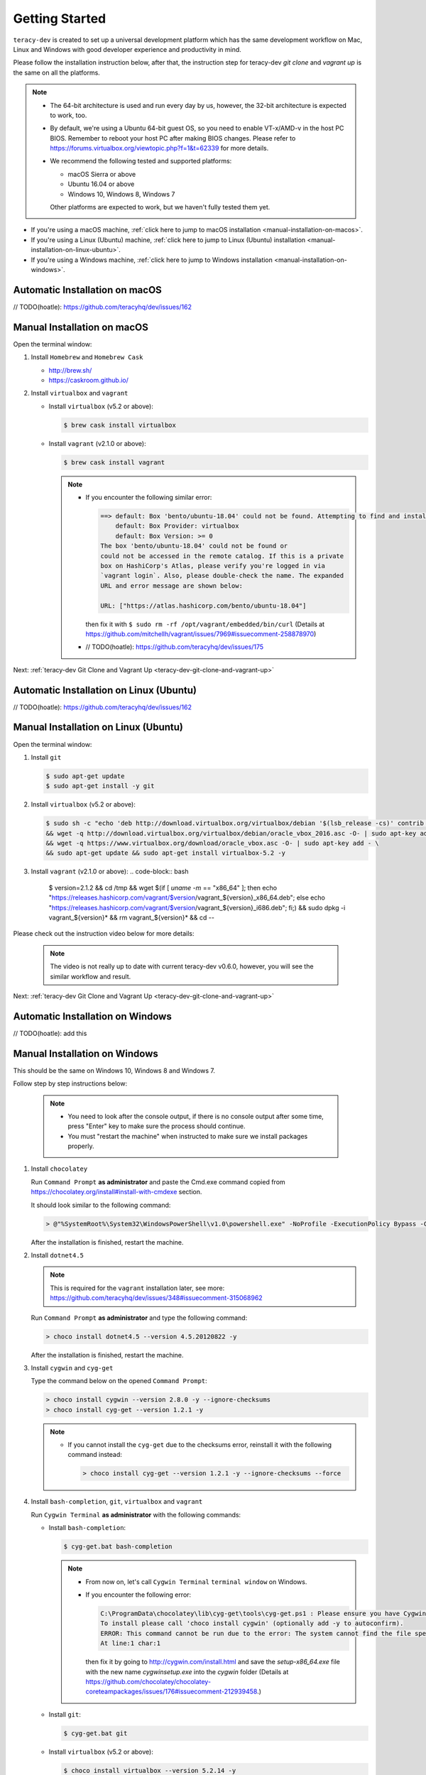 Getting Started
===============

``teracy-dev`` is created to set up a universal development platform which has the same development
workflow on Mac, Linux and Windows with good developer experience and productivity in mind.


Please follow the installation instruction below, after that, the instruction step for teracy-dev
`git clone` and `vagrant up` is the same on all the platforms.


..  note::

    - The 64-bit architecture is used and run every day by us, however, the 32-bit architecture is
      expected to work, too.

    - By default, we're using a Ubuntu 64-bit guest OS, so you need to enable VT-x/AMD-v in the host PC BIOS.
      Remember to reboot your host PC after making BIOS changes. Please refer to https://forums.virtualbox.org/viewtopic.php?f=1&t=62339 for more details.

    - We recommend the following tested and supported platforms:

      + macOS Sierra or above
      + Ubuntu 16.04 or above
      + Windows 10, Windows 8, Windows 7

      Other platforms are expected to work, but we haven't fully tested them yet.

- If you're using a macOS machine,
  :ref:`click here to jump to macOS installation <manual-installation-on-macos>`.

- If you're using a Linux (Ubuntu) machine,
  :ref:`click here to jump to Linux (Ubuntu) installation <manual-installation-on-linux-ubuntu>`.

- If you're using a Windows machine,
  :ref:`click here to jump to Windows installation <manual-installation-on-windows>`.


Automatic Installation on macOS
-------------------------------

// TODO(hoatle): https://github.com/teracyhq/dev/issues/162

.. _manual-installation-on-macos:

Manual Installation on macOS
----------------------------

Open the terminal window:

1. Install ``Homebrew`` and ``Homebrew Cask``

   - http://brew.sh/
   - https://caskroom.github.io/

2. Install ``virtualbox`` and ``vagrant``

   - Install ``virtualbox`` (v5.2 or above):

     .. code-block:: bash

        $ brew cask install virtualbox

   - Install ``vagrant`` (v2.1.0 or above):

     .. code-block:: bash

        $ brew cask install vagrant

     ..  note::

         - If you encounter the following similar error:

           ..  code-block:: bash

              ==> default: Box 'bento/ubuntu-18.04' could not be found. Attempting to find and install...
                  default: Box Provider: virtualbox
                  default: Box Version: >= 0
              The box 'bento/ubuntu-18.04' could not be found or
              could not be accessed in the remote catalog. If this is a private
              box on HashiCorp's Atlas, please verify you're logged in via
              `vagrant login`. Also, please double-check the name. The expanded
              URL and error message are shown below:

              URL: ["https://atlas.hashicorp.com/bento/ubuntu-18.04"]

           then fix it with ``$ sudo rm -rf /opt/vagrant/embedded/bin/curl`` (Details at
           https://github.com/mitchellh/vagrant/issues/7969#issuecomment-258878970)

         - // TODO(hoatle): https://github.com/teracyhq/dev/issues/175


Next: :ref:`teracy-dev Git Clone and Vagrant Up <teracy-dev-git-clone-and-vagrant-up>`

Automatic Installation on Linux (Ubuntu)
----------------------------------------

// TODO(hoatle): https://github.com/teracyhq/dev/issues/162


.. _manual-installation-on-linux-ubuntu:

Manual Installation on Linux (Ubuntu)
-------------------------------------


Open the terminal window:

1. Install ``git``

   ..  code-block:: bash

      $ sudo apt-get update
      $ sudo apt-get install -y git

2. Install ``virtualbox`` (v5.2 or above):

   ..  code-block:: bash

      $ sudo sh -c "echo 'deb http://download.virtualbox.org/virtualbox/debian '$(lsb_release -cs)' contrib non-free' > /etc/apt/sources.list.d/virtualbox.list" \
      && wget -q http://download.virtualbox.org/virtualbox/debian/oracle_vbox_2016.asc -O- | sudo apt-key add - \
      && wget -q https://www.virtualbox.org/download/oracle_vbox.asc -O- | sudo apt-key add - \
      && sudo apt-get update && sudo apt-get install virtualbox-5.2 -y

3. Install ``vagrant`` (v2.1.0 or above):
   ..  code-block:: bash

      $ version=2.1.2 && cd /tmp \
      && wget $(if [ `uname -m` == "x86_64" ]; then echo "https://releases.hashicorp.com/vagrant/$version/vagrant_${version}_x86_64.deb"; else echo "https://releases.hashicorp.com/vagrant/$version/vagrant_${version}_i686.deb"; fi;) \
      && sudo dpkg -i vagrant_${version}* && rm vagrant_${version}* && cd --


Please check out the instruction video below for more details:

  .. raw:: html

    <iframe width="100%" height="630" src="https://www.youtube.com/embed/MteK5c1r6B8" frameborder="0" allowfullscreen></iframe>

  ..  note::

      The video is not really up to date with current teracy-dev v0.6.0, however, you will see the similar workflow and result.

Next: :ref:`teracy-dev Git Clone and Vagrant Up <teracy-dev-git-clone-and-vagrant-up>`

Automatic Installation on Windows
---------------------------------

// TODO(hoatle): add this

.. _manual-installation-on-windows:

Manual Installation on Windows
------------------------------

This should be the same on Windows 10, Windows 8 and Windows 7.

Follow step by step instructions below:

  ..  note::

      - You need to look after the console output, if there is no console output after some time,
        press "Enter" key to make sure the process should continue.

      - You must "restart the machine" when instructed to make sure we install packages properly.

1. Install ``chocolatey``

   Run ``Command Prompt`` **as administrator** and paste the Cmd.exe command copied from
   https://chocolatey.org/install#install-with-cmdexe section.

   It should look similar to the following command:

   ..  code-block:: bash

       > @"%SystemRoot%\System32\WindowsPowerShell\v1.0\powershell.exe" -NoProfile -ExecutionPolicy Bypass -Command "iex ((New-Object System.Net.WebClient).DownloadString('https://chocolatey.org/install.ps1'))" && SET "PATH=%PATH%;%ALLUSERSPROFILE%\chocolatey\bin"

   After the installation is finished, restart the machine.

2. Install ``dotnet4.5``

   ..  note::

       This is required for the ``vagrant`` installation later, see more:
       https://github.com/teracyhq/dev/issues/348#issuecomment-315068962

   Run ``Command Prompt`` **as administrator** and type the following command:

   ..  code-block:: bash

       > choco install dotnet4.5 --version 4.5.20120822 -y

   After the installation is finished, restart the machine.

3. Install ``cygwin`` and ``cyg-get``

   Type the command below on the opened ``Command Prompt``:

   ..  code-block:: bash

       > choco install cygwin --version 2.8.0 -y --ignore-checksums
       > choco install cyg-get --version 1.2.1 -y

   ..  note::

       - If you cannot install the ``cyg-get`` due to the checksums error, reinstall it with the
         following command instead:

         ..  code-block:: bash

             > choco install cyg-get --version 1.2.1 -y --ignore-checksums --force


4. Install ``bash-completion``, ``git``, ``virtualbox`` and ``vagrant``

   Run ``Cygwin Terminal`` **as administrator** with the following commands:

   - Install ``bash-completion``:

     .. code-block:: bash

        $ cyg-get.bat bash-completion

     ..  note::

         - From now on, let's call ``Cygwin Terminal`` ``terminal window`` on Windows.

         - If you encounter the following error:

           ..  code-block:: bash

              C:\ProgramData\chocolatey\lib\cyg-get\tools\cyg-get.ps1 : Please ensure you have Cygwin installed.
              To install please call 'choco install cygwin' (optionally add -y to autoconfirm).
              ERROR: This command cannot be run due to the error: The system cannot find the file specified.
              At line:1 char:1

           then fix it by going to http://cygwin.com/install.html and save the *setup-x86_64.exe*
           file with the new name *cygwinsetup.exe* into the *cygwin* folder (Details at
           https://github.com/chocolatey/chocolatey-coreteampackages/issues/176#issuecomment-212939458.)

   - Install ``git``:

     .. code-block:: bash

        $ cyg-get.bat git

   - Install ``virtualbox`` (v5.2 or above):

     .. code-block:: bash

        $ choco install virtualbox --version 5.2.14 -y

   - Install ``vagrant`` (v2.1.0 or above):

     .. code-block:: bash

        $ choco install vagrant --version 2.1.2 -y

   After finishing the ``vagrant`` installation, restart the machine.

Please check out the instruction video below for more details:

   .. raw:: html

    <iframe width="100%" height="630" src="https://www.youtube.com/embed/SBOoUIVI3Jw" frameborder="0" allowfullscreen></iframe>

  ..  note::

      The video is not really up to date with current teracy-dev v0.6.0, however, you will see the similar workflow and result.

Next: :ref:`teracy-dev Git Clone and Vagrant Up <teracy-dev-git-clone-and-vagrant-up>`

.. _teracy-dev-git-clone-and-vagrant-up:

teracy-dev Git Clone and Vagrant Up
-----------------------------------

1. Open your terminal window and type:

   ..  code-block:: bash

       $ cd ~/
       $ git clone https://github.com/teracyhq/dev.git teracy-dev
       $ cd teracy-dev
       $ git checkout v0.6.0-a5
       $ vagrant up

   ..  note::

       - Check out the `develop` branch to use the latest development version of teracy-dev.
       - Check out the `master` branch to use the latest stable version of teracy-dev.
       - Checkout the tagged released version for usage.


   You should see the following similar messages after ``$ vagrant up`` finishes running:
   ::

      ==> node-01: Waiting for machine to boot. This may take a few minutes...
          node-01: SSH address: 127.0.0.1:2201
          node-01: SSH username: vagrant
          node-01: SSH auth method: private key
          node-01: Warning: Remote connection disconnect. Retrying...
          node-01: Warning: Connection reset. Retrying...
          node-01:
          node-01: Vagrant insecure key detected. Vagrant will automatically replace
          node-01: this with a newly generated keypair for better security.
          node-01:
          node-01: Inserting generated public key within guest...
          node-01: Removing insecure key from the guest if it's present...
          node-01: Key inserted! Disconnecting and reconnecting using new SSH key...
      ==> node-01: Machine booted and ready!
      ==> node-01: Checking for guest additions in VM...
      ==> node-01: Setting hostname...
      ==> node-01: Mounting shared folders...
          node-01: /vagrant => /Users/hoatle/teracy-dev/workspace/dev

   ..  note::

       - You may see the error on Windows:
         ::

           vagrant uses the VBoxManage binary that ships with VirtualBox and requires this to be
           available on the PATH. If VirtualBox is installed, please find the VBoxManage binary and
           add it to the PATH environmental variable.

         To fix this error, add the path of the **VirtualBox** folder to your environment variable.

         For example: In Windows, add this ``C:\Program Files\Oracle\VirtualBox``.

         If the error still occurs, you have to uninstall and re-install ``virtualbox``, then
         ``vagrant`` to fix this error.

       - On Windows, if you ``$ vagrant up`` but cannot start the VirtualBox, please find "VBoxUSBMon.inf" and
         "VBoxDrv.inf" in your installation directory then re-install it to fix the issue. The VirtualBox
         has an installation issue which was reported `here <https://www.virtualbox.org/ticket/4140>`_

2. Use the ``$ vagrant ssh`` command to access the virtual machine you have just `vagrant up`.

   ..  code-block:: bash

       $ cd ~/teracy-dev
       $ vagrant ssh

   You should see the following similar messages:

   .. code-block:: bash

      Welcome to Ubuntu 18.04.4 LTS (GNU/Linux 4.4.0-116-generic x86_64)

       * Documentation:  https://help.ubuntu.com
       * Management:     https://landscape.canonical.com
       * Support:        https://ubuntu.com/advantage

      0 packages can be updated.
      0 updates are security updates.


Git Setup
---------

To work with ``git``, complete the following guides to set up ssh keys:
https://help.github.com/articles/connecting-to-github-with-ssh/

   .. note::

      On Windows, you must always use ``Cygwin Terminal``, not ``Git Bash``.

*Congratulations, you’ve all set now!*
